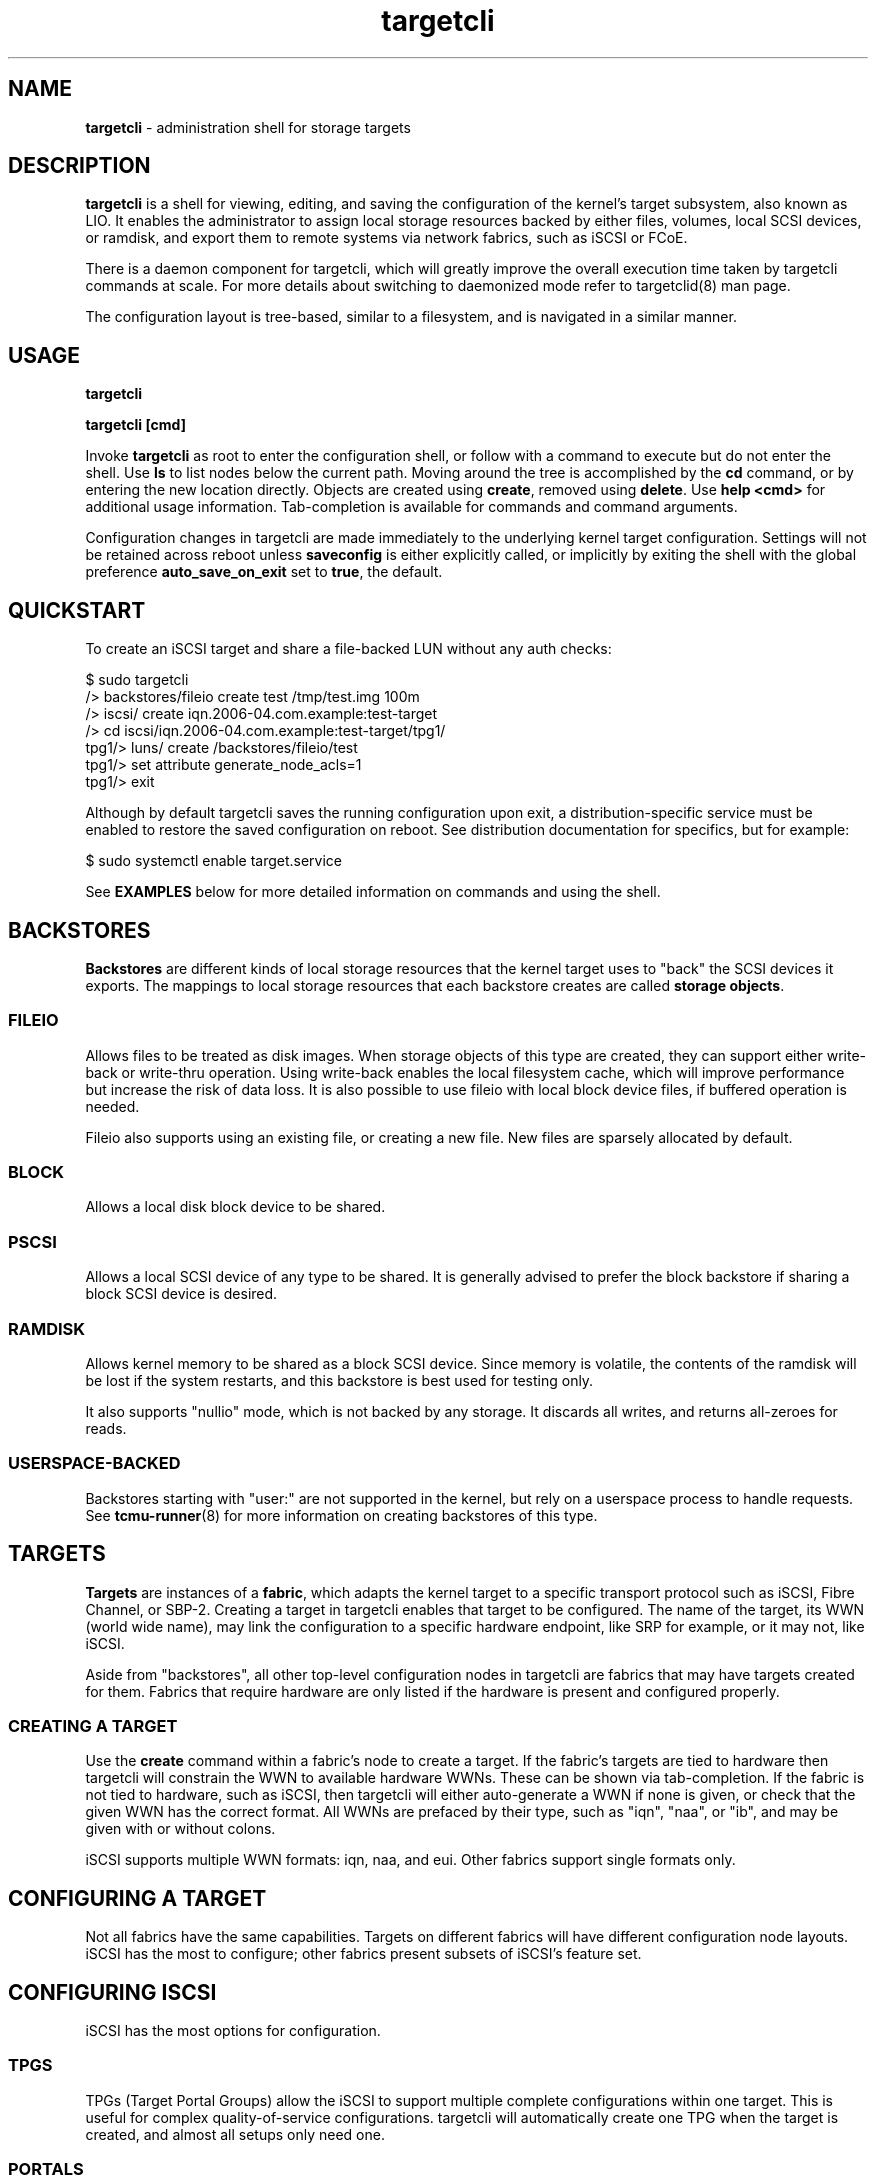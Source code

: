 .TH targetcli 8
.SH NAME
.B targetcli
\- administration shell for storage targets
.SH DESCRIPTION
.B targetcli
is a shell for viewing, editing, and saving the configuration of the
kernel's target subsystem, also known as LIO. It enables the
administrator to assign local storage resources backed by either
files, volumes, local SCSI devices, or ramdisk, and export them to
remote systems via network fabrics, such as iSCSI or FCoE.
.P
There is a daemon component for targetcli, which will greatly improve
the overall execution time taken by targetcli commands at scale. For
more details about switching to daemonized mode refer to targetclid(8)
man page.
.P
The configuration layout is tree-based, similar to a filesystem, and
is navigated in a similar manner.
.SH USAGE
.B targetcli
.P
.B targetcli [cmd]
.P
Invoke
.B targetcli
as root to enter the configuration shell, or follow with a command to
execute but do not enter the shell.  Use
.B ls
to list nodes below the current path.  Moving around the tree is
accomplished by the
.B cd
command, or by entering the new location directly. Objects are created
using
.BR create ,
removed using
.BR delete .
Use
.B "help <cmd>"
for additional usage information. Tab-completion is available for
commands and command arguments.
.P
Configuration changes in targetcli are made immediately to the
underlying kernel target configuration. Settings will not be retained
across reboot unless
.B saveconfig
is either explicitly called, or implicitly by exiting the shell with
the global preference
.B auto_save_on_exit
set to
.BR true ,
the default.
.P
.SH QUICKSTART
To create an iSCSI target and share a file-backed LUN without any auth checks:
.P
$ sudo targetcli
.br
/> backstores/fileio create test /tmp/test.img 100m
.br
/> iscsi/ create iqn.2006-04.com.example:test-target
.br
/> cd iscsi/iqn.2006-04.com.example:test-target/tpg1/
.br
tpg1/> luns/ create /backstores/fileio/test
.br
tpg1/> set attribute generate_node_acls=1
.br
tpg1/> exit
.P
Although by default targetcli saves the running configuration upon
exit, a distribution-specific service must be enabled to restore the
saved configuration on reboot. See distribution documentation for
specifics, but for example:
.P
$ sudo systemctl enable target.service
.P
See
.B EXAMPLES
below for more detailed information on commands and using the shell.
.SH BACKSTORES
.B Backstores
are different kinds of local storage resources that the kernel target
uses to "back" the SCSI devices it exports. The mappings to local
storage resources that each backstore creates are called
.BR "storage objects" .
.SS FILEIO
Allows files to be treated as disk images. When storage objects of
this type are created, they can support either write-back or
write-thru operation. Using write-back enables the local filesystem
cache, which will improve performance but increase the risk of data
loss. It is also possible to use fileio with local block device files,
if buffered operation is needed.
.P
Fileio also supports using an existing file, or creating a new
file. New files are sparsely allocated by default.
.SS BLOCK
Allows a local disk block device to be shared.
.SS PSCSI
Allows a local SCSI device of any type to be shared. It is generally
advised to prefer the block backstore if sharing a block SCSI device
is desired.
.SS RAMDISK
Allows kernel memory to be shared as a block SCSI device. Since memory
is volatile, the contents of the ramdisk will be lost if the system
restarts, and this backstore is best used for testing only.
.P
It also supports "nullio" mode, which is not backed by any storage. It
discards all writes, and returns all-zeroes for reads.
.SS USERSPACE-BACKED
Backstores starting with "user:" are not supported in the kernel, but
rely on a userspace process to handle requests. See
.BR tcmu-runner (8)
for more information on creating backstores of this type.
.SH TARGETS
.B Targets
are instances of a
.BR fabric ,
which adapts the kernel target to a specific transport protocol such
as iSCSI, Fibre Channel, or SBP-2. Creating a target in targetcli
enables that target to be configured. The name of the target, its WWN
(world wide name), may link the configuration to a specific hardware
endpoint, like SRP for example, or it may not, like iSCSI.
.P
Aside from "backstores", all other top-level configuration nodes in
targetcli are fabrics that may have targets created for them. Fabrics
that require hardware are only listed if the hardware is present and
configured properly.
.SS CREATING A TARGET
Use the
.B create
command within a fabric's node to create a target. If the fabric's
targets are tied to hardware then targetcli will constrain the WWN to
available hardware WWNs. These can be shown via tab-completion. If the
fabric is not tied to hardware, such as iSCSI, then targetcli will
either auto-generate a WWN if none is given, or check that the given
WWN has the correct format. All WWNs are prefaced by their type, such
as "iqn", "naa", or "ib", and may be given with or without colons.
.P
iSCSI supports multiple WWN formats: iqn, naa, and eui. Other fabrics
support single formats only.
.SH CONFIGURING A TARGET
Not all fabrics have the same capabilities. Targets on different
fabrics will have different configuration node layouts. iSCSI has the
most to configure; other fabrics present subsets of iSCSI's feature
set.
.SH CONFIGURING ISCSI
iSCSI has the most options for configuration.
.SS TPGS
TPGs (Target Portal Groups) allow the iSCSI to support multiple
complete configurations within one target. This is useful for complex
quality-of-service configurations. targetcli will automatically create
one TPG when the target is created, and almost all setups only need
one.
.SS PORTALS
An iSCSI target may be reached via multiple IP addresses and
ports. These addr:port pairs are called
.BR portals .
Both IPv4 and IPv6 addresses are supported.
.P
When a target is created, targetcli automatically creates a default
portal listening on all IPv4 addresses (shown as 0.0.0.0) on port 3260.
If a different configuration is needed, the default portal can be
removed and portals configured as desired.
.P
If the hardware supports it,
.B iSER
(iSCSI Extensions for RDMA) may be enabled via the
.B enable_iser
command within each portal's node.  Or, if the hardware supports it,
hardware offload may be enabled via the
.B enable_offload
command within each portal's node.
.SS LUNS
The kernel target exports SCSI Logical Units, also called
.BR LUNs .
This section links the previously-defined storage objects with the
target, and defines which number (the Logical Unit Number) the device
will use. Note that if ACLs are being used, a
.B "lun mapping"
must be created under the ACL that refers back to the TPG LUN.
.SS ACLS
ACLs (Access Control Lists) allow different configuration, depending
on the initiator that is connecting to the target. This includes both
per-initiator authentication settings as well as per-initiator LUN
mappings.
.P
.B "create <wwn>"
in the
.B acls
node creates an ACL for an initiator, and
.B create
within the ACL creates a LUN mapping. (This can either refer to the
TPG LUN, or to the storage object, in which case the TPG LUN will be
configured as well.) Global setting
.B auto_add_mapped_luns
affects this, see below.
.SS AUTHENTICATION
iSCSI supports authentication via the CHAP protocol, which uses a
username and password. The initiator may be required to supply valid
credentials to the target, and the target may also be required to
supply credentials back to the initiator. The latter is referred to as
.BR "mutual authentication" .
.P
Furthermore, authentication credentials may be different for each
session phase (Discovery or Normal), and authentication in a Normal
session may be set at the TPG level, or per-ACL.
.P
.B Discovery Authentication
.br
iSCSI Discovery sessions allow the initiator to connect to a portal
and discover targets with the SendTargets command, but not access
them. The four parameters
.BR userid ,
.BR password ,
.BR mutual_userid ", and"
.B  mutual_password
are configured via
.B "set discovery_auth"
command within the top-level iscsi configuration node. 1-way
authentication is enabled if userid and password are both set, and
mutual authentication is enabled if all four are set. Authentication
is disabled by unsetting the parameters.
.P
.B Normal Authentication
.br
Similarly, the four parameters
.BR userid ,
.BR password ,
.BR mutual_userid ", and"
.B  mutual_password
are configured via
.B "set auth"
command within the TPG node and ACL nodes. However, LIO only uses one
or the other, depending on the TPG's
.B generate_node_acls
attribute setting. If generate_node_acls is 1, the TPG-wide settings
will be used. If generate_node_acls is 0, then the user-created ACLs'
settings will be used.
.P
Enable generate_node_acls with
.B set attribute generate_node_acls=1
within the TPG node. This can be thought of as "ignore ACLs mode" --
both authentication and LUN mapping will then use the TPG settings.
.P
.B No Authentication
.br
Authentication is disabled by clearing the TPG "authentication"
attribute:
.BR "set attribute authentication=0" .
Although initiator names are trivially forgeable, generate_node_acls
still works here to either ignore user-defined ACLs and allow all, or
check that an ACL exists for the connecting initiator.
.SH CONFIGURING FIBRE CHANNEL (QLA2XXX)
Operation as a target requires that
.B /sys/module/qla2xxx/parameters/qlini_mode
report "disabled". This may require passing the
.B qlini_mode=disabled
parameter to the qla2xxx module when it loads.
.SH CONFIGURING FIBRE CHANNEL OVER ETHERNET (TCM_FC)
Ensure
.B "fcoeadm -i"
shows a working endpoint.
.SH CONFIGURING SRP
SRP (SCSI RDMA Protocol) requires that RDMA-capable hardware is
present. It uses "ib" WWNs.
.SH CONFIGURING LOOPBACK
Storage objects may be re-exported as local SCSI devices with this
fabric.
.SH CONFIGURING OTHER FABRICS
Other fabrics may be present. They are for specialized uses. Use at
your own risk.
.SH EXAMPLES
.SS DEFINING A STORAGE OBJECT WITHIN A BACKSTORE
.B backstores/fileio create disk1 /disks/disk1.img 140M
.br
Creates a storage object named
.I disk1
with the given path and size.
.B targetcli
supports common size abbreviations like 'M', 'G', and 'T'.
.P
.SS EXPORTING A STORAGE OBJECT VIA ISCSI
.B iscsi/ create
.br
Creates an iSCSI target with a default WWN. It will also create an
initial target portal group called
.IR tpg1 .
.P
.B iqn.2003-01.org.linux-iscsi.test2.x8664:sn123456789012/tpg1/
.br
An example of changing to the configuration node for the given
target's first target portal group (TPG). This is equivalent to giving
the command prefixed by "cd". (Although more can be useful for certain
setups, most configurations have a single TPG per target. In this
case, configuring the TPG is equivalent to configuring the overall
target.)
.P
.B portals/ create
.br
Add a portal, i.e. an IP address and TCP port via which the target can
be contacted by initiators. Only required if the default 0.0.0.0:3260
portal is not present.
.P
.B luns/ create /backstores/fileio/disk1
.br
Create a new LUN in the TPG, attached to the storage object that has
previously been defined. The storage object now shows up under the
/backstores configuration node as activated.
.P
.B acls/ create iqn.1994-05.com.redhat:4321576890
.br
Creates an ACL (access control list) entry for the given iSCSI
initiator.
.P
.B acls/iqn.1994-05.com.redhat:4321576890 create 2 0
.br
Gives the initiator access to the first exported LUN (lun0), which the
initiator will see as lun2. The default is to give the initiator
read/write access; if read-only access was desired, an additional "1"
argument would be added to enable write-protect. (Note: if global
setting
.B auto_add_mapped_luns
is true, this step is not necessary.)
.SS EXPORTING A STORAGE OBJECT VIA FCOE
.B tcm_fc/ create 20:00:00:19:99:a8:34:bc
.br
Create an FCoE target with the given WWN.
.B targetcli
can tab-complete the WWN based on registered FCoE interfaces. If none
are found, verify that they are properly configured and are shown in
the output of
.BR "fcoeadm -i" .
.P
.B tcm_fc/20:00:00:19:99:a8:34:bc/
.br
If
.B auto_cd_after_create
is set to false, change to the configuration node for the given
target, equivalent to giving the command prefixed by
.BR cd .
.P
.B luns/ create /backstores/fileio/disk1
.br
Create a new LUN for the interface, attached to a previously defined
storage object. The storage object now shows up under the /backstores
configuration node as
.BR activated .
.P
.B acls/ create 00:99:88:77:66:55:44:33
.br
Create an ACL (access control list), for defining the resources each
initiator may access. The default behavior is to auto-map existing
LUNs to the ACL; see help for more information.
.P
The LUN should now be accessible via FCoE.
.SH OTHER COMMANDS
.B saveconfig
.br
Save the current configuration settings to a file, from which settings
will be restored if the system is rebooted. By default, this will save
the configuration to
.IR /etc/target/saveconfig.json .
.P
This command is executed from the configuration root node.
.P
.B restoreconfig
.br
Restore target configuration from a file, the default is the file
listed under
.BR saveconfig .
This will fail if there is already an established config, unless the
.I clear_existing
option is set to
.IR true .
.P
This command is executed from the configuration root node.
.P
.B clearconfig
.br
Clears the entire current local configuration. The parameter
.I confirm=true
must also be given, as a precaution.
.P
This command is executed from the configuration root node.
.P
.B sessions [ list | detail ] [sid]
.br
Lists the current open sessions or a specific session, with or without
details.
.P
This command is executed from the configuration root node.
.P
.B exit
.br
Leave the configuration shell.
.SH SETTINGS GROUPS
Settings are broken into groups. Individual settings are accessed by
.B "get <group> <setting>"
and
.BR "set <group> <setting>=<value>" ,
and the settings of an entire group may be displayed by
.BR "get <group>" .
All except for
.I global
are associated with a particular configuration node.
.SS GLOBAL
Shell-related user-specific settings are in
.IR global ,
and are visible from all configuration nodes. They are mostly shell
display options, but some starting with
.B auto_
affect shell behavior and may merit customization. These include
.BR auto_save_on_exit ,
which controls if exiting targetcli saves the configuration;
.BR auto_add_mapped_luns ,
to automatically add existing LUNs to new ACLs, and new LUNS to
existing ACLs; and
.BR auto_cd_after_create ,
to change working path to newly-created nodes.  Global settings
are user-specific and are saved to ~/.targetcli/ upon exit, unlike
other groups, which are system-wide and kept in
.BR /etc/target/saveconfig.json .
.SS BACKSTORE-SPECIFIC
.B attribute
.br
/backstore/<type>/<name> configuration node. Contains values relating
to the backstore and storage object.
.P
.SS ISCSI-SPECIFIC
.B discovery_auth
.br
/iscsi configuration node. Set the normal and mutual authentication
userid and password for discovery sessions, as well as enabling or
disabling it. By default it is disabled -- no authentication is
required for discovery.
.P
.B parameter
.br
/iscsi/<target_iqn>/tpgX configuration node. ISCSI-specific parameters
such as
.IR AuthMethod ,
.IR MaxBurstLength ,
.IR IFMarker ,
.IR DataDigest ,
and similar.
.P
.B attribute
.br
/iscsi/<target_iqn>/tpgX configuration node. Contains
implementation-specific settings for the TPG, such as
.BR authentication ,
to enforce or disable authentication for the full-feature phase
(i.e. non-discovery).
.P
.B auth
.br
/iscsi/<target_iqn>/tpgX/acls/<initiator_iqn> configuration node. Set
the userid and password for full-feature phase for this ACL.
.SH FILES
.B /etc/target/saveconfig.json
.br
.B /etc/target/backup/*
.SH ENVIRONMENT
.SS TARGETCLI_HOME
If set, this variable points to a directory that should be used instead of ~/.targetcli
.SH SEE ALSO
.BR targetclid (8),
.BR targetctl (8),
.BR tcmu-runner (8)
.SH AUTHOR
Written by Jerome Martin <jxm@risingtidesystems.com>.
.br
Man page written by Andy Grover <agrover@redhat.com>.
.SH REPORTING BUGS
Report bugs via <targetcli-fb-devel@lists.fedorahosted.org>
.br
or <https://github.com/open-iscsi/targetcli-fb/issues>
